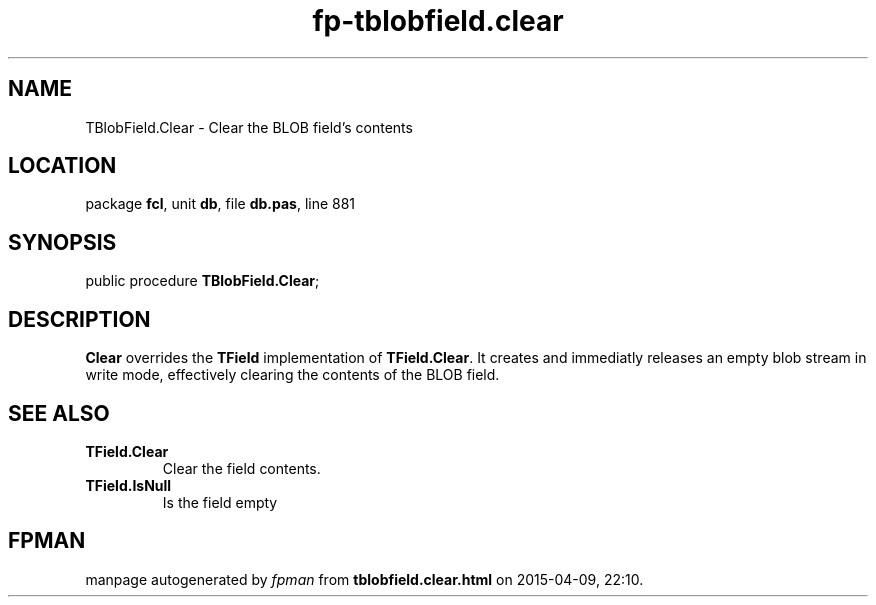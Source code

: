 .\" file autogenerated by fpman
.TH "fp-tblobfield.clear" 3 "2014-03-14" "fpman" "Free Pascal Programmer's Manual"
.SH NAME
TBlobField.Clear - Clear the BLOB field's contents
.SH LOCATION
package \fBfcl\fR, unit \fBdb\fR, file \fBdb.pas\fR, line 881
.SH SYNOPSIS
public procedure \fBTBlobField.Clear\fR;
.SH DESCRIPTION
\fBClear\fR overrides the \fBTField\fR implementation of \fBTField.Clear\fR. It creates and immediatly releases an empty blob stream in write mode, effectively clearing the contents of the BLOB field.


.SH SEE ALSO
.TP
.B TField.Clear
Clear the field contents.
.TP
.B TField.IsNull
Is the field empty

.SH FPMAN
manpage autogenerated by \fIfpman\fR from \fBtblobfield.clear.html\fR on 2015-04-09, 22:10.

